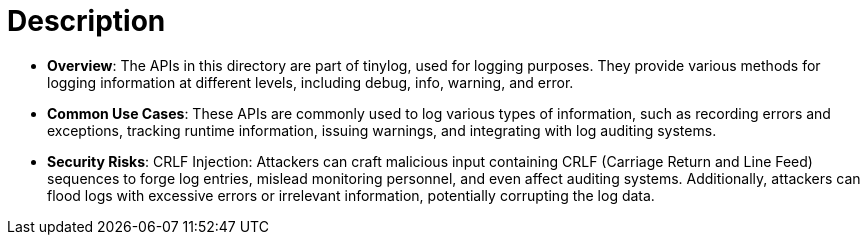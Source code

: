 = Description

- **Overview**: 
    The APIs in this directory are part of tinylog, used for logging purposes. They provide various methods for logging information at different levels, including debug, info, warning, and error.

- **Common Use Cases**:
    These APIs are commonly used to log various types of information, such as recording errors and exceptions, tracking runtime information, issuing warnings, and integrating with log auditing systems.

- **Security Risks**:
    CRLF Injection: Attackers can craft malicious input containing CRLF (Carriage Return and Line Feed) sequences to forge log entries, mislead monitoring personnel, and even affect auditing systems. Additionally, attackers can flood logs with excessive errors or irrelevant information, potentially corrupting the log data.
